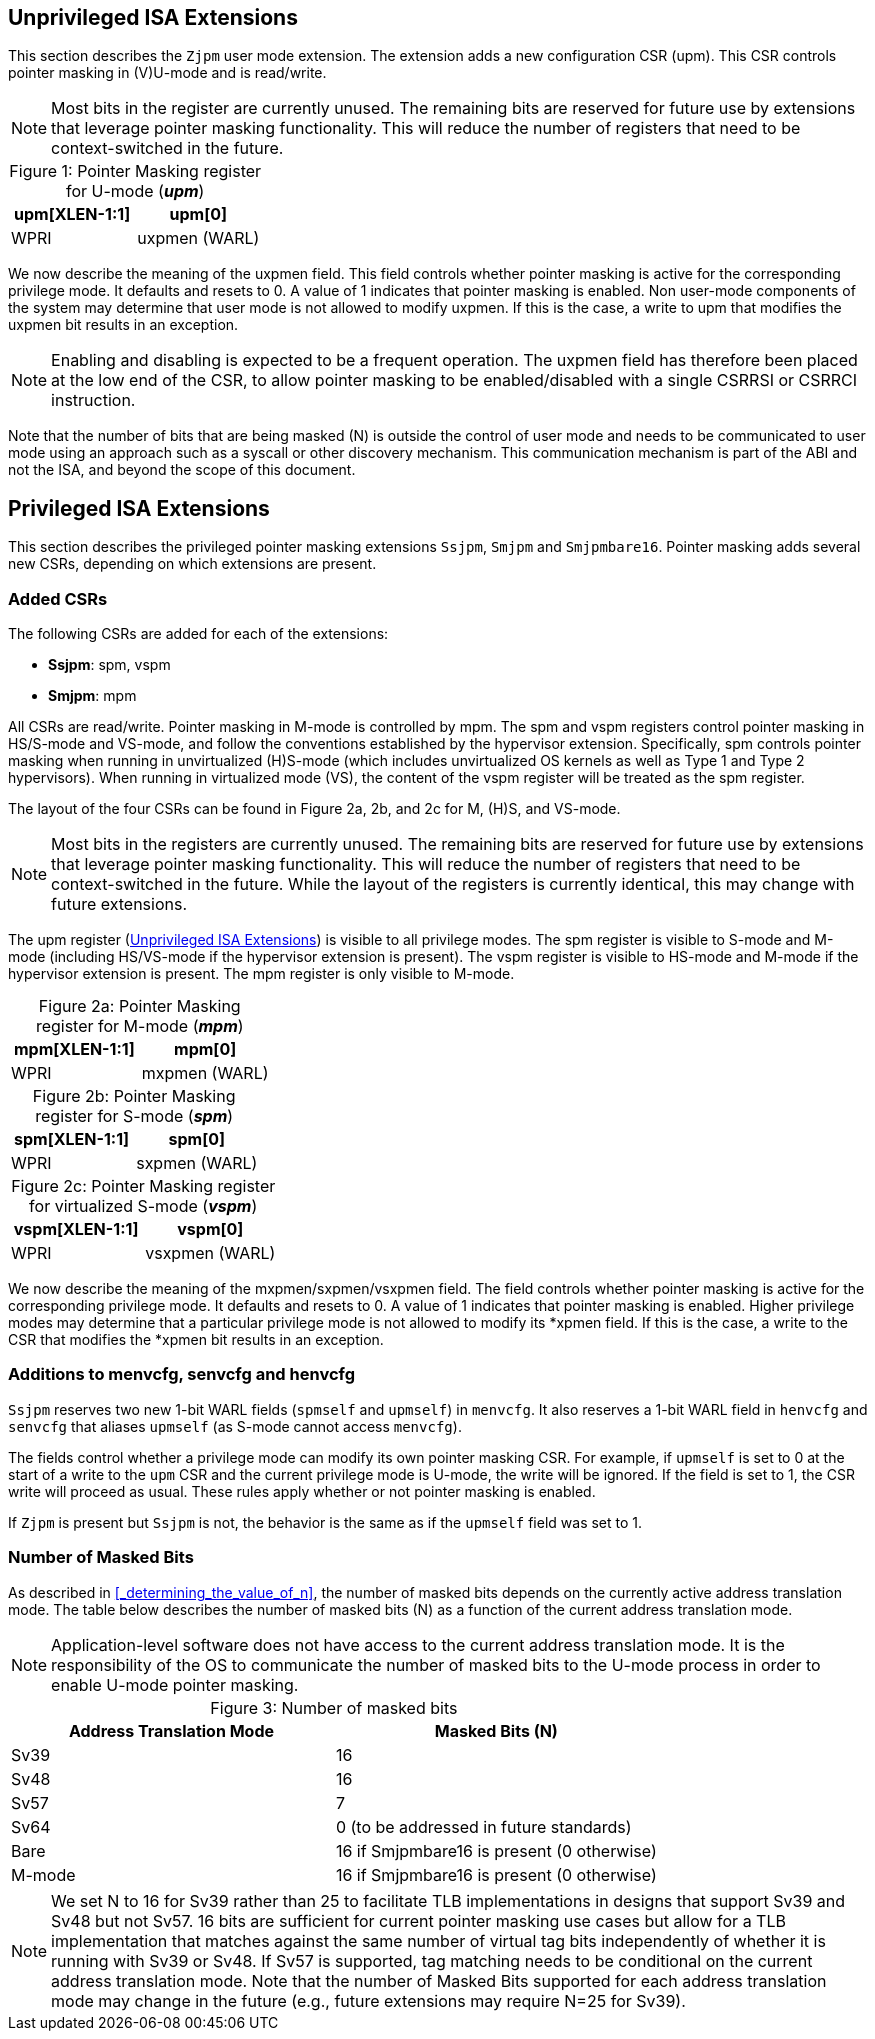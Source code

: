 == Unprivileged ISA Extensions

This section describes the `Zjpm` user mode extension. The extension adds a new configuration CSR (upm). This CSR controls pointer masking in (V)U-mode and is read/write.

[NOTE]
====
Most bits in the register are currently unused. The remaining bits are reserved for future use by extensions that leverage pointer masking functionality. This will reduce the number of registers that need to be context-switched in the future.
====

:table-caption!:

[%header, cols=2*]
.Figure 1: Pointer Masking register for U-mode (_**upm**_)
,===
upm[XLEN-1:1], upm[0]
WPRI, uxpmen (WARL)
,===

We now describe the meaning of the uxpmen field. This field controls whether pointer masking is active for the corresponding privilege mode. It defaults and resets to 0. A value of 1 indicates that pointer masking is enabled. Non user-mode components of the system may determine that user mode is not allowed to modify uxpmen. If this is the case, a write to upm that modifies the uxpmen bit results in an exception.

[NOTE]
====
Enabling and disabling is expected to be a frequent operation. The uxpmen field has therefore been placed at the low end of the CSR, to allow pointer masking to be enabled/disabled with a single CSRRSI or CSRRCI instruction.
====

Note that the number of bits that are being masked (N) is outside the control of user mode and needs to be communicated to user mode using an approach such as a syscall or other discovery mechanism. This communication mechanism is part of the ABI and not the ISA, and beyond the scope of this document.

== Privileged ISA Extensions

This section describes the privileged pointer masking extensions `Ssjpm`, `Smjpm` and `Smjpmbare16`. Pointer masking adds several new CSRs, depending on which extensions are present.

=== Added CSRs

The following CSRs are added for each of the extensions:

* **Ssjpm**: spm, vspm
* **Smjpm**: mpm

All CSRs are read/write. Pointer masking in M-mode is controlled by mpm. The spm and vspm registers control pointer masking in HS/S-mode and VS-mode, and follow the conventions established by the hypervisor extension. Specifically, spm controls pointer masking when running in unvirtualized (H)S-mode (which includes unvirtualized OS kernels as well as Type 1 and Type 2 hypervisors). When running in virtualized mode (VS), the content of the vspm register will be treated as the spm register.

The layout of the four CSRs can be found in Figure 2a, 2b, and 2c for M, (H)S, and VS-mode.

[NOTE]
====
Most bits in the registers are currently unused. The remaining bits are reserved for future use by extensions that leverage pointer masking functionality. This will reduce the number of registers that need to be context-switched in the future. While the layout of the registers is currently identical, this may change with future extensions.
====

The upm register (<<_unprivileged_isa_extensions>>) is visible to all privilege modes. The spm register is visible to S-mode and M-mode (including HS/VS-mode if the hypervisor extension is present). The vspm register is visible to HS-mode and M-mode if the hypervisor extension is present. The mpm register is only visible to M-mode.

:table-caption!:

[%header, cols=2*]
.Figure 2a: Pointer Masking register for M-mode (_**mpm**_)
,===
mpm[XLEN-1:1], mpm[0]
WPRI, mxpmen (WARL)
,===

[%header, cols=2*]
.Figure 2b: Pointer Masking register for S-mode (_**spm**_)
,===
spm[XLEN-1:1], spm[0]
WPRI, sxpmen (WARL)
,===

[%header, cols=2*]
.Figure 2c: Pointer Masking register for virtualized S-mode (_**vspm**_)
,===
vspm[XLEN-1:1], vspm[0]
WPRI, vsxpmen (WARL)
,===

We now describe the meaning of the mxpmen/sxpmen/vsxpmen field. The field controls whether pointer masking is active for the corresponding privilege mode. It defaults and resets to 0. A value of 1 indicates that pointer masking is enabled. Higher privilege modes may determine that a particular privilege mode is not allowed to modify its *xpmen field. If this is the case, a write to the CSR that modifies the *xpmen bit results in an exception.

=== Additions to menvcfg, senvcfg and henvcfg

`Ssjpm` reserves two new 1-bit WARL fields (`spmself` and `upmself`) in `menvcfg`. It also reserves a 1-bit WARL field in `henvcfg` and `senvcfg` that aliases `upmself` (as S-mode cannot access `menvcfg`).

The fields control whether a privilege mode can modify its own pointer masking CSR. For example, if `upmself` is set to 0 at the start of a write to the `upm` CSR and the current privilege mode is U-mode, the write will be ignored. If the field is set to 1, the CSR write will proceed as usual. These rules apply whether or not pointer masking is enabled.

If `Zjpm` is present but `Ssjpm` is not, the behavior is the same as if the `upmself` field was set to 1.

=== Number of Masked Bits

As described in <<_determining_the_value_of_n>>, the number of masked bits depends on the currently active address translation mode. The table below describes the number of masked bits (N) as a function of the current address translation mode.

[NOTE]
====
Application-level software does not have access to the current address translation mode. It is the responsibility of the OS to communicate the number of masked bits to the U-mode process in order to enable U-mode pointer masking.
====

[%header, cols=2*]
.Figure 3: Number of masked bits
,===
Address Translation Mode, Masked Bits (N)
Sv39, 16
Sv48, 16
Sv57, 7
Sv64, 0 (to be addressed in future standards)
Bare, 16 if Smjpmbare16 is present (0 otherwise)
M-mode, 16 if Smjpmbare16 is present (0 otherwise)
,===

[NOTE]
====
We set N to 16 for Sv39 rather than 25 to facilitate TLB implementations in designs that support Sv39 and Sv48 but not Sv57. 16 bits are sufficient for current pointer masking use cases but allow for a TLB implementation that matches against the same number of virtual tag bits independently of whether it is running with Sv39 or Sv48. If Sv57 is supported, tag matching needs to be conditional on the current address translation mode. Note that the number of Masked Bits supported for each address translation mode may change in the future (e.g., future extensions may require N=25 for Sv39).
====
